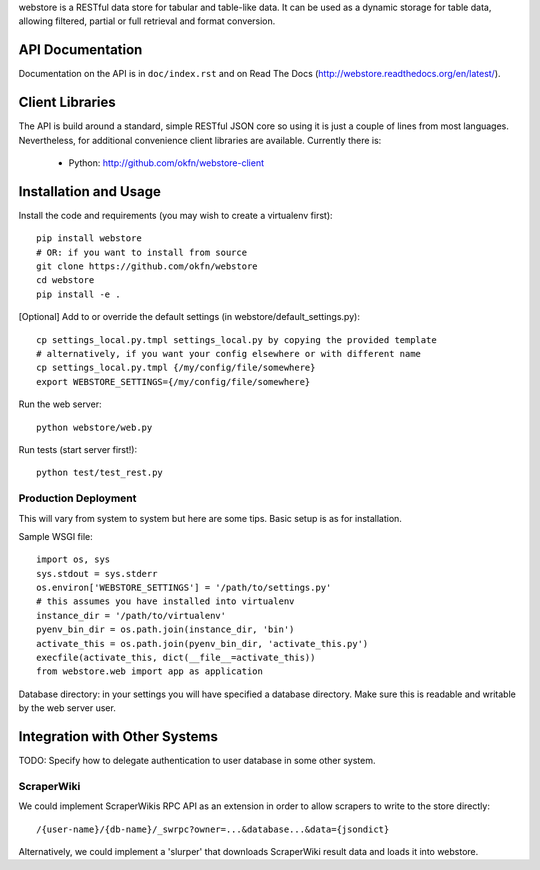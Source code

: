 webstore is a RESTful data store for tabular and table-like data. It can
be used as a dynamic storage for table data, allowing filtered, partial 
or full retrieval and format conversion.

API Documentation
=================

Documentation on the API is in ``doc/index.rst`` and on Read The Docs
(http://webstore.readthedocs.org/en/latest/).

Client Libraries
================

The API is build around a standard, simple RESTful JSON core so using it is
just a couple of lines from most languages. Nevertheless, for additional
convenience client libraries are available. Currently there is:

 * Python: http://github.com/okfn/webstore-client

Installation and Usage
======================

Install the code and requirements (you may wish to create a virtualenv first)::

  pip install webstore
  # OR: if you want to install from source
  git clone https://github.com/okfn/webstore
  cd webstore
  pip install -e .

[Optional] Add to or override the default
settings (in webstore/default_settings.py)::

    cp settings_local.py.tmpl settings_local.py by copying the provided template
    # alternatively, if you want your config elsewhere or with different name
    cp settings_local.py.tmpl {/my/config/file/somewhere}
    export WEBSTORE_SETTINGS={/my/config/file/somewhere}

Run the web server::

  python webstore/web.py

Run tests (start server first!)::

  python test/test_rest.py

Production Deployment
---------------------

This will vary from system to system but here are some tips. Basic setup is as
for installation.

Sample WSGI file::

  import os, sys
  sys.stdout = sys.stderr
  os.environ['WEBSTORE_SETTINGS'] = '/path/to/settings.py'
  # this assumes you have installed into virtualenv
  instance_dir = '/path/to/virtualenv'
  pyenv_bin_dir = os.path.join(instance_dir, 'bin')
  activate_this = os.path.join(pyenv_bin_dir, 'activate_this.py')
  execfile(activate_this, dict(__file__=activate_this))
  from webstore.web import app as application

Database directory: in your settings you will have specified a database
directory. Make sure this is readable and writable by the web server user.


Integration with Other Systems
==============================

TODO: Specify how to delegate authentication to user database in some other system.

ScraperWiki
-----------

We could implement ScraperWikis RPC API as an extension in order to
allow scrapers to write to the store directly::

  /{user-name}/{db-name}/_swrpc?owner=...&database...&data={jsondict}

Alternatively, we could implement a 'slurper' that downloads ScraperWiki 
result data and loads it into webstore.

